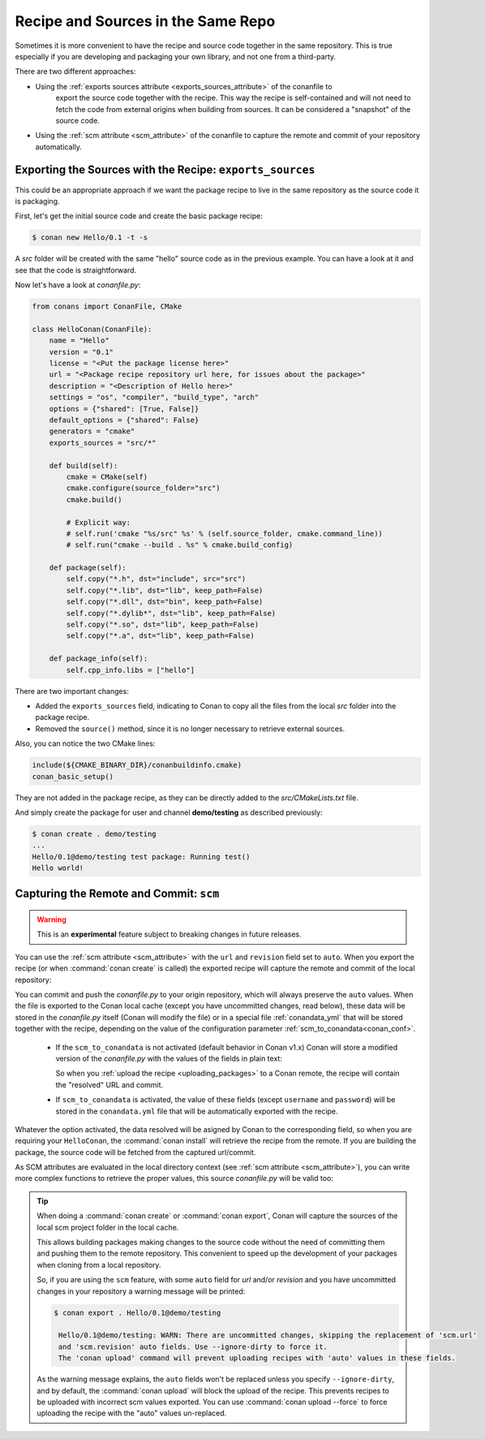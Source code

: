 .. _package_repo:

Recipe and Sources in the Same Repo
===================================

Sometimes it is more convenient to have the recipe and source code together in the same repository.
This is true especially if you are developing and packaging your own library, and not one from a third-party.

There are two different approaches:

- Using the :ref:`exports sources attribute <exports_sources_attribute>` of the conanfile to
   export the source code together with the recipe. This way the recipe is self-contained and will
   not need to fetch the code from external origins when building from sources. It can be considered
   a "snapshot" of the source code.
-  Using the :ref:`scm attribute <scm_attribute>` of the conanfile to capture the remote and
   commit of your repository automatically.


Exporting the Sources with the Recipe: ``exports_sources``
----------------------------------------------------------

This could be an appropriate approach if we want the package recipe to live in the same repository
as the source code it is packaging.

First, let's get the initial source code and create the basic package recipe:

.. code-block:: bash

    $ conan new Hello/0.1 -t -s

A *src* folder will be created with the same "hello" source code as in the previous example. You
can have a look at it and see that the code is straightforward.

Now let's have a look at *conanfile.py*:

.. code-block:: python

    from conans import ConanFile, CMake

    class HelloConan(ConanFile):
        name = "Hello"
        version = "0.1"
        license = "<Put the package license here>"
        url = "<Package recipe repository url here, for issues about the package>"
        description = "<Description of Hello here>"
        settings = "os", "compiler", "build_type", "arch"
        options = {"shared": [True, False]}
        default_options = {"shared": False}
        generators = "cmake"
        exports_sources = "src/*"

        def build(self):
            cmake = CMake(self)
            cmake.configure(source_folder="src")
            cmake.build()

            # Explicit way:
            # self.run('cmake "%s/src" %s' % (self.source_folder, cmake.command_line))
            # self.run("cmake --build . %s" % cmake.build_config)

        def package(self):
            self.copy("*.h", dst="include", src="src")
            self.copy("*.lib", dst="lib", keep_path=False)
            self.copy("*.dll", dst="bin", keep_path=False)
            self.copy("*.dylib*", dst="lib", keep_path=False)
            self.copy("*.so", dst="lib", keep_path=False)
            self.copy("*.a", dst="lib", keep_path=False)

        def package_info(self):
            self.cpp_info.libs = ["hello"]

There are two important changes:

- Added the ``exports_sources`` field, indicating to Conan to copy all the files from the local *src*
  folder into the package recipe.
- Removed the ``source()`` method, since it is no longer necessary to retrieve external sources.

Also, you can notice the two CMake lines:

.. code-block:: cmake

    include(${CMAKE_BINARY_DIR}/conanbuildinfo.cmake)
    conan_basic_setup()

They are not added in the package recipe, as they can be directly added to the *src/CMakeLists.txt*
file.

And simply create the package for user and channel **demo/testing** as described previously:

.. code-block:: bash

    $ conan create . demo/testing
    ...
    Hello/0.1@demo/testing test package: Running test()
    Hello world!

.. _scm_feature:

Capturing the Remote and Commit: ``scm``
----------------------------------------

.. warning::

    This is an **experimental** feature subject to breaking changes in future releases.

You can use the :ref:`scm attribute <scm_attribute>` with the ``url`` and ``revision`` field set to ``auto``.
When you export the recipe (or when :command:`conan create` is called) the exported recipe will capture the
remote and commit of the local repository:

.. code-block:: python
   :emphasize-lines: 8-10

    import os
    from conans import ConanFile, CMake, tools

    class HelloConan(ConanFile):
         scm = {
            "type": "git",  # Use "type": "svn", if local repo is managed using SVN
            "subfolder": "hello",
            "url": "auto",
            "revision": "auto",
            "password": os.environ.get("SECRET", None)
         }
        ...

You can commit and push the *conanfile.py* to your origin repository, which will always preserve the ``auto``
values. When the file is exported to the Conan local cache (except you have uncommitted changes, read below),
these data will be stored in the *conanfile.py* itself (Conan will modify the file) or in a special file
:ref:`conandata_yml` that will be stored together with the recipe, depending on the value of the configuration
parameter :ref:`scm_to_conandata<conan_conf>`.

 * If the ``scm_to_conandata`` is not activated (default behavior in Conan v1.x) Conan will store a modified
   version of the *conanfile.py* with the values of the fields in plain text:

   .. code-block:: python
    :emphasize-lines: 8-10

        import os
        from conans import ConanFile, CMake, tools

        class HelloConan(ConanFile):
            scm = {
                "type": "git",
                "subfolder": "hello",
                "url": "https://github.com/conan-io/hello.git",
                "revision": "437676e15da7090a1368255097f51b1a470905a0",
                "password": "MY_SECRET"
            }
            ...

   So when you :ref:`upload the recipe <uploading_packages>` to a Conan remote, the recipe will contain
   the "resolved" URL and commit.

 * If ``scm_to_conandata`` is activated, the value of these fields (except ``username`` and ``password``) will
   be stored in the ``conandata.yml`` file that will be automatically exported with the recipe.

Whatever the option activated, the data resolved will be asigned by Conan to the corresponding field, so
when you are requiring your ``HelloConan``, the :command:`conan install` will retrieve the recipe from the
remote. If you are building the package, the source code will be fetched from the captured url/commit.

As SCM attributes are evaluated in the local directory context (see :ref:`scm attribute <scm_attribute>`),
you can write more complex functions to retrieve the proper values, this source *conanfile.py* will
be valid too:

.. code-block:: python
   :emphasize-lines: 7, 8

    import os
    from conans import ConanFile, CMake, tools

    def get_remote_url():
         """ Get remote url regardless of the cloned directory """
         here = os.path.dirname(__file__)
         svn = tools.SVN(here)
         return svn.get_remote_url()

    class HelloConan(ConanFile):
         scm = {
            "type": "svn",
            "subfolder": "hello",
            "url": get_remote_url(),
            "revision": "auto"
         }
        ...

.. tip::

   When doing a :command:`conan create` or :command:`conan export`, Conan will capture the sources of the local scm project folder in the local cache.

   This allows building packages making changes to the source code without the need of committing them and pushing them to the remote
   repository. This convenient to speed up the development of your packages when cloning from a local repository.

   So, if you are using the ``scm`` feature, with some ``auto`` field for `url` and/or `revision` and you
   have uncommitted changes in your repository a warning message will be printed:

   .. code-block:: bash

     $ conan export . Hello/0.1@demo/testing

      Hello/0.1@demo/testing: WARN: There are uncommitted changes, skipping the replacement of 'scm.url'
      and 'scm.revision' auto fields. Use --ignore-dirty to force it.
      The 'conan upload' command will prevent uploading recipes with 'auto' values in these fields.

   As the warning message explains, the ``auto`` fields won't be replaced unless you specify ``--ignore-dirty``,
   and by default, the :command:`conan upload` will block the upload of the recipe. This prevents recipes
   to be uploaded with incorrect scm values exported.
   You can use :command:`conan upload --force` to force uploading the recipe with the "auto" values un-replaced.

